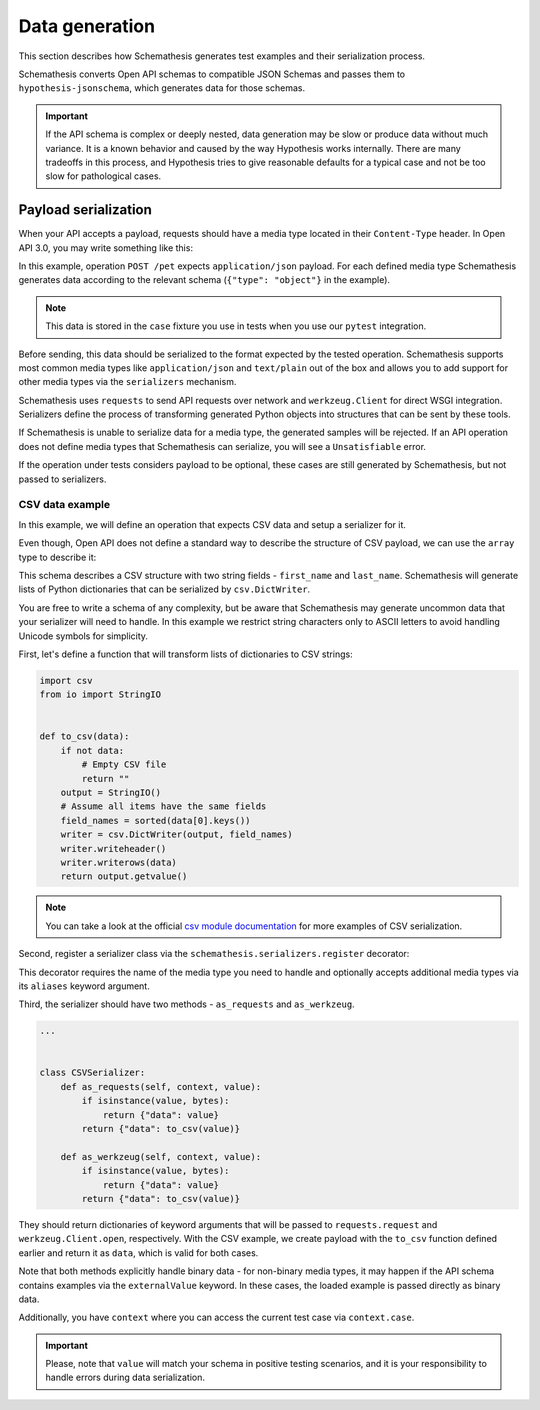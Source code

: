 Data generation
===============

This section describes how Schemathesis generates test examples and their serialization process.

Schemathesis converts Open API schemas to compatible JSON Schemas and passes them to ``hypothesis-jsonschema``, which generates data for those schemas.

.. important::

    If the API schema is complex or deeply nested, data generation may be slow or produce data without much variance.
    It is a known behavior and caused by the way Hypothesis works internally.
    There are many tradeoffs in this process, and Hypothesis tries to give reasonable defaults for a typical case
    and not be too slow for pathological cases.

Payload serialization
---------------------

When your API accepts a payload, requests should have a media type located in their ``Content-Type`` header.
In Open API 3.0, you may write something like this:

.. code-block::
   :emphasize-lines: 7

    openapi: 3.0.0
    paths:
      /pet:
        post:
          requestBody:
            content:
              application/json:
                schema:
                  type: object
            required: true

In this example, operation ``POST /pet`` expects ``application/json`` payload. For each defined media type Schemathesis
generates data according to the relevant schema (``{"type": "object"}`` in the example).

.. note:: This data is stored in the ``case`` fixture you use in tests when you use our ``pytest`` integration.

Before sending, this data should be serialized to the format expected by the tested operation. Schemathesis supports
most common media types like ``application/json`` and ``text/plain`` out of the box and allows you to add support for other
media types via the ``serializers`` mechanism.

Schemathesis uses ``requests`` to send API requests over network and ``werkzeug.Client`` for direct WSGI integration.
Serializers define the process of transforming generated Python objects into structures that can be sent by these tools.

If Schemathesis is unable to serialize data for a media type, the generated samples will be rejected.
If an API operation does not define media types that Schemathesis can serialize, you will see a ``Unsatisfiable`` error.

If the operation under tests considers payload to be optional, these cases are still generated by Schemathesis, but
not passed to serializers.

CSV data example
~~~~~~~~~~~~~~~~

In this example, we will define an operation that expects CSV data and setup a serializer for it.

Even though, Open API does not define a standard way to describe the structure of CSV payload, we can use the ``array``
type to describe it:

.. code-block::
   :emphasize-lines: 8-21

    paths:
      /csv:
        post:
          requestBody:
            content:
              text/csv:
                schema:
                  items:
                    additionalProperties: false
                    properties:
                      first_name:
                        pattern: \A[A-Za-z]*\Z
                        type: string
                      last_name:
                        pattern: \A[A-Za-z]*\Z
                        type: string
                    required:
                    - first_name
                    - last_name
                    type: object
                  type: array
            required: true
          responses:
            '200':
              description: OK

This schema describes a CSV structure with two string fields - ``first_name`` and ``last_name``. Schemathesis will
generate lists of Python dictionaries that can be serialized by ``csv.DictWriter``.

You are free to write a schema of any complexity, but be aware that Schemathesis may generate uncommon data
that your serializer will need to handle. In this example we restrict string characters only to ASCII letters
to avoid handling Unicode symbols for simplicity.

First, let's define a function that will transform lists of dictionaries to CSV strings:

.. code-block:: python

    import csv
    from io import StringIO


    def to_csv(data):
        if not data:
            # Empty CSV file
            return ""
        output = StringIO()
        # Assume all items have the same fields
        field_names = sorted(data[0].keys())
        writer = csv.DictWriter(output, field_names)
        writer.writeheader()
        writer.writerows(data)
        return output.getvalue()

.. note::

    You can take a look at the official `csv module documentation <https://docs.python.org/3/library/csv.html>`_ for more examples of CSV serialization.

Second, register a serializer class via the ``schemathesis.serializers.register`` decorator:

.. code-block:: python
   :emphasize-lines: 4

    import schemathesis


    @schemathesis.serializers.register("text/csv")
    class CSVSerializer:
        ...

This decorator requires the name of the media type you need to handle and optionally accepts additional media types via its ``aliases`` keyword argument.

Third, the serializer should have two methods - ``as_requests`` and ``as_werkzeug``.

.. code-block:: python

    ...


    class CSVSerializer:
        def as_requests(self, context, value):
            if isinstance(value, bytes):
                return {"data": value}
            return {"data": to_csv(value)}

        def as_werkzeug(self, context, value):
            if isinstance(value, bytes):
                return {"data": value}
            return {"data": to_csv(value)}

They should return dictionaries of keyword arguments that will be passed to ``requests.request`` and ``werkzeug.Client.open``, respectively.
With the CSV example, we create payload with the ``to_csv`` function defined earlier and return it as ``data``, which is valid for both cases.

Note that both methods explicitly handle binary data - for non-binary media types, it may happen if the API schema contains examples via the ``externalValue`` keyword.
In these cases, the loaded example is passed directly as binary data.

Additionally, you have ``context`` where you can access the current test case via ``context.case``.

.. important::

    Please, note that ``value`` will match your schema in positive testing scenarios, and it is your responsibility
    to handle errors during data serialization.
